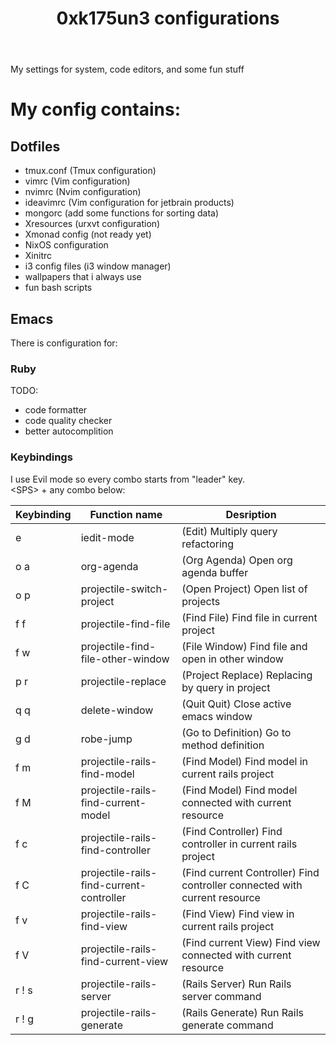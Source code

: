 #+TITLE: 0xk175un3 configurations
My settings for system, code editors, and some fun stuff
#+STARTUP: overview
#+OPTIONS: toc:4 h:4
* My config contains:
** Dotfiles
- tmux.conf (Tmux configuration)
- vimrc (Vim configuration)
- nvimrc (Nvim configuration)
- ideavimrc (Vim configuration for jetbrain products)
- mongorc (add some functions for sorting data)
- Xresources (urxvt configuration)
- Xmonad config (not ready yet)
- NixOS configuration
- Xinitrc
- i3 config files (i3 window manager)
- wallpapers that i always use
- fun bash scripts
** Emacs
There is configuration for:
*** Ruby
TODO:
 - code formatter
 - code quality checker
 - better autocomplition
*** Keybindings
I use Evil mode so every combo starts from "leader" key.\\
<SPS> + any combo below:
#+BIND: org-export-html-table-tag "<table align=\"center\">"
| Keybinding | Function name                            | Desription                                                                |
|------------+------------------------------------------+---------------------------------------------------------------------------|
| e          | iedit-mode                               | (Edit) Multiply query refactoring                                         |
| o a        | org-agenda                               | (Org Agenda) Open org agenda buffer                                       |
| o p        | projectile-switch-project                | (Open Project) Open list of projects                                      |
| f f        | projectile-find-file                     | (Find File) Find file in current project                                  |
| f w        | projectile-find-file-other-window        | (File Window) Find file and open in other window                          |
| p r        | projectile-replace                       | (Project Replace) Replacing by query in project                           |
| q q        | delete-window                            | (Quit Quit) Close active emacs window                                     |
| g d        | robe-jump                                | (Go to Definition) Go to method definition                                |
| f m        | projectile-rails-find-model              | (Find Model) Find model in current rails project                          |
| f M        | projectile-rails-find-current-model      | (Find Model) Find model connected with current resource                   |
| f c        | projectile-rails-find-controller         | (Find Controller) Find controller in current rails project                |
| f C        | projectile-rails-find-current-controller | (Find current Controller) Find controller connected with current resource |
| f v        | projectile-rails-find-view               | (Find View) Find view in current rails project                            |
| f V        | projectile-rails-find-current-view       | (Find current View) Find view connected with current resource             |
| r ! s      | projectile-rails-server                  | (Rails Server) Run Rails server command                                   |
| r ! g      | projectile-rails-generate                | (Rails Generate) Run Rails generate command                               |
